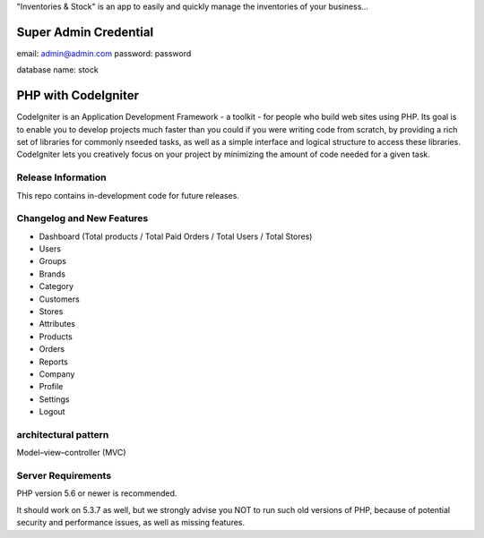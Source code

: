 "Inventories & Stock" is an app to easily and quickly manage the inventories of your business... 

######################
Super Admin Credential
######################
email: admin@admin.com
password: password

database name: stock

####################
PHP with CodeIgniter
####################

CodeIgniter is an Application Development Framework - a toolkit - for people
who build web sites using PHP. Its goal is to enable you to develop projects
much faster than you could if you were writing code from scratch, by providing
a rich set of libraries for commonly nseeded tasks, as well as a simple
interface and logical structure to access these libraries. CodeIgniter lets
you creatively focus on your project by minimizing the amount of code needed
for a given task.

*******************
Release Information
*******************

This repo contains in-development code for future releases. 

**************************
Changelog and New Features
**************************
- Dashboard (Total products / Total Paid Orders / Total Users / Total Stores)
- Users
- Groups
- Brands
- Category
- Customers
- Stores
- Attributes
- Products
- Orders
- Reports
- Company
- Profile
- Settings
- Logout

*******************
architectural pattern
*******************
Model–view–controller (MVC)

*******************
Server Requirements
*******************
PHP version 5.6 or newer is recommended.

It should work on 5.3.7 as well, but we strongly advise you NOT to run
such old versions of PHP, because of potential security and performance
issues, as well as missing features.

